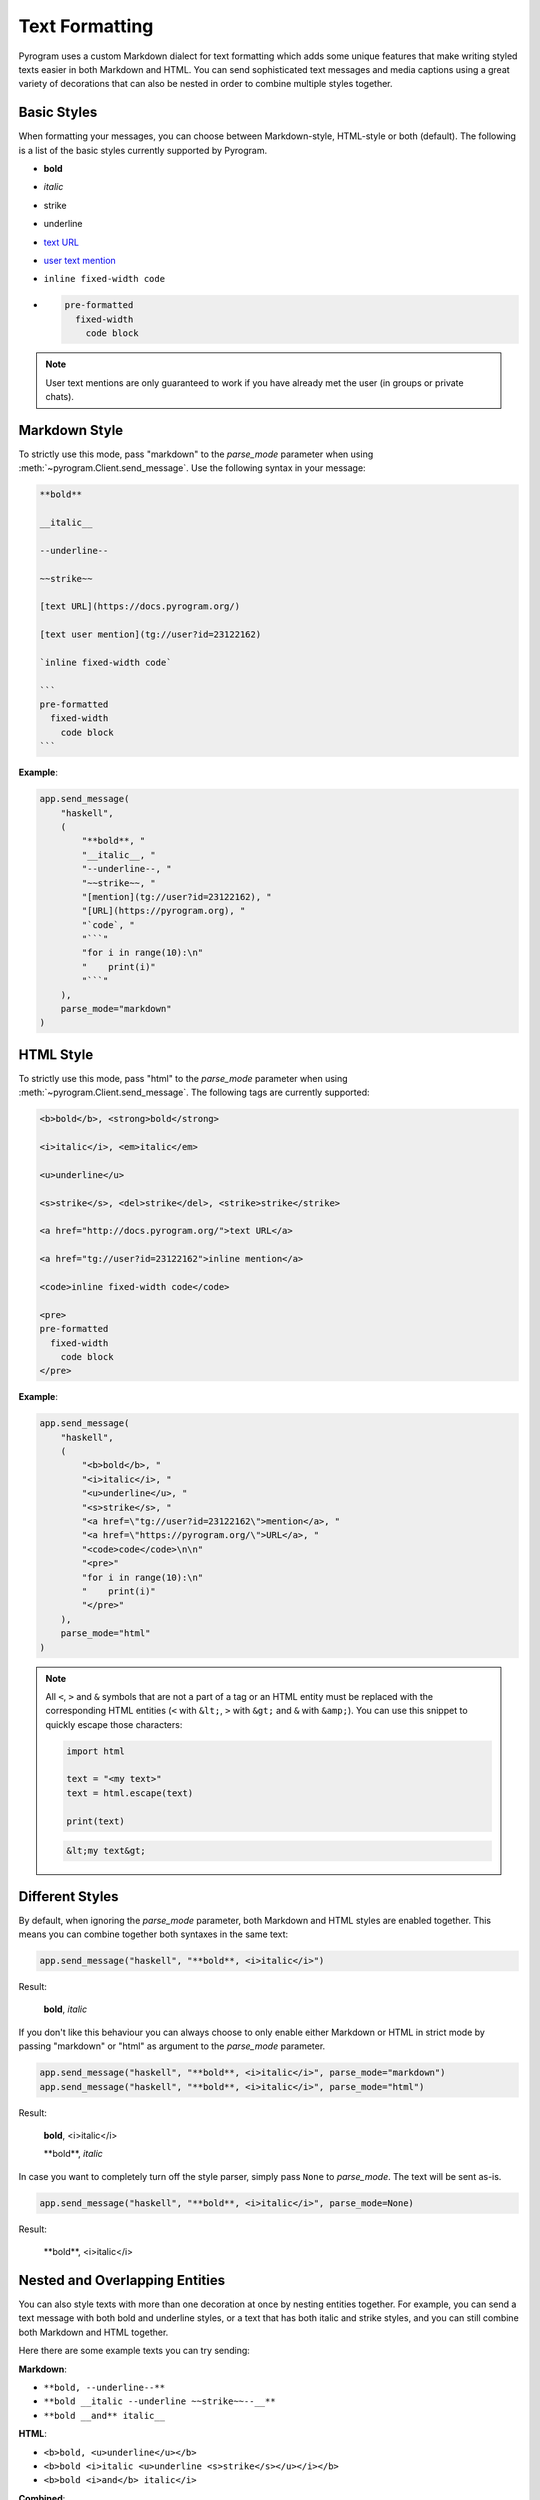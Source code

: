 Text Formatting
===============

.. role:: strike
    :class: strike

.. role:: underline
    :class: underline

.. role:: bold-underline
    :class: bold-underline

.. role:: strike-italic
    :class: strike-italic

Pyrogram uses a custom Markdown dialect for text formatting which adds some unique features that make writing styled
texts easier in both Markdown and HTML. You can send sophisticated text messages and media captions using a great
variety of decorations that can also be nested in order to combine multiple styles together.

Basic Styles
------------

When formatting your messages, you can choose between Markdown-style, HTML-style or both (default). The following is a
list of the basic styles currently supported by Pyrogram.

- **bold**
- *italic*
- :strike:`strike`
- :underline:`underline`
- `text URL <https://pyrogram.org>`_
- `user text mention <https://t.me/haskell>`_
- ``inline fixed-width code``
- .. code-block:: text

    pre-formatted
      fixed-width
        code block

.. note::

    User text mentions are only guaranteed to work if you have already met the user (in groups or private chats).

Markdown Style
--------------

To strictly use this mode, pass "markdown" to the *parse_mode* parameter when using
:meth:`~pyrogram.Client.send_message`. Use the following syntax in your message:

.. code-block:: text

    **bold**

    __italic__

    --underline--

    ~~strike~~

    [text URL](https://docs.pyrogram.org/)

    [text user mention](tg://user?id=23122162)

    `inline fixed-width code`

    ```
    pre-formatted
      fixed-width
        code block
    ```

**Example**:

.. code-block:: python

    app.send_message(
        "haskell",
        (
            "**bold**, "
            "__italic__, "
            "--underline--, "
            "~~strike~~, "
            "[mention](tg://user?id=23122162), "
            "[URL](https://pyrogram.org), "
            "`code`, "
            "```"
            "for i in range(10):\n"
            "    print(i)"
            "```"
        ),
        parse_mode="markdown"
    )

HTML Style
----------

To strictly use this mode, pass "html" to the *parse_mode* parameter when using :meth:`~pyrogram.Client.send_message`.
The following tags are currently supported:

.. code-block:: text

    <b>bold</b>, <strong>bold</strong>

    <i>italic</i>, <em>italic</em>

    <u>underline</u>

    <s>strike</s>, <del>strike</del>, <strike>strike</strike>

    <a href="http://docs.pyrogram.org/">text URL</a>

    <a href="tg://user?id=23122162">inline mention</a>

    <code>inline fixed-width code</code>

    <pre>
    pre-formatted
      fixed-width
        code block
    </pre>

**Example**:

.. code-block:: python

    app.send_message(
        "haskell",
        (
            "<b>bold</b>, "
            "<i>italic</i>, "
            "<u>underline</u>, "
            "<s>strike</s>, "
            "<a href=\"tg://user?id=23122162\">mention</a>, "
            "<a href=\"https://pyrogram.org/\">URL</a>, "
            "<code>code</code>\n\n"
            "<pre>"
            "for i in range(10):\n"
            "    print(i)"
            "</pre>"
        ),
        parse_mode="html"
    )

.. note::

    All ``<``, ``>`` and ``&`` symbols that are not a part of a tag or an HTML entity must be replaced with the
    corresponding HTML entities (``<`` with ``&lt;``, ``>`` with ``&gt;`` and ``&`` with ``&amp;``). You can use this
    snippet to quickly escape those characters:

    .. code-block:: python

        import html

        text = "<my text>"
        text = html.escape(text)

        print(text)

    .. code-block:: text

        &lt;my text&gt;

Different Styles
----------------

By default, when ignoring the *parse_mode* parameter, both Markdown and HTML styles are enabled together.
This means you can combine together both syntaxes in the same text:

.. code-block:: python

    app.send_message("haskell", "**bold**, <i>italic</i>")

Result:

    **bold**, *italic*

If you don't like this behaviour you can always choose to only enable either Markdown or HTML in strict mode by passing
"markdown" or "html" as argument to the *parse_mode* parameter.

.. code-block::

    app.send_message("haskell", "**bold**, <i>italic</i>", parse_mode="markdown")
    app.send_message("haskell", "**bold**, <i>italic</i>", parse_mode="html")

Result:

    **bold**, <i>italic</i>

    \*\*bold**, *italic*

In case you want to completely turn off the style parser, simply pass ``None`` to *parse_mode*. The text will be sent
as-is.

.. code-block:: python

    app.send_message("haskell", "**bold**, <i>italic</i>", parse_mode=None)

Result:

    \*\*bold**, <i>italic</i>

Nested and Overlapping Entities
-------------------------------

You can also style texts with more than one decoration at once by nesting entities together. For example, you can send
a text message with both :bold-underline:`bold and underline` styles, or a text that has both :strike-italic:`italic and
strike` styles, and you can still combine both Markdown and HTML together.

Here there are some example texts you can try sending:

**Markdown**:

- ``**bold, --underline--**``
- ``**bold __italic --underline ~~strike~~--__**``
- ``**bold __and** italic__``

**HTML**:

- ``<b>bold, <u>underline</u></b>``
- ``<b>bold <i>italic <u>underline <s>strike</s></u></i></b>``
- ``<b>bold <i>and</b> italic</i>``

**Combined**:

- ``--you can combine <i>HTML</i> with **Markdown**--``
- ``**and also <i>overlap** --entities</i> this way--``
